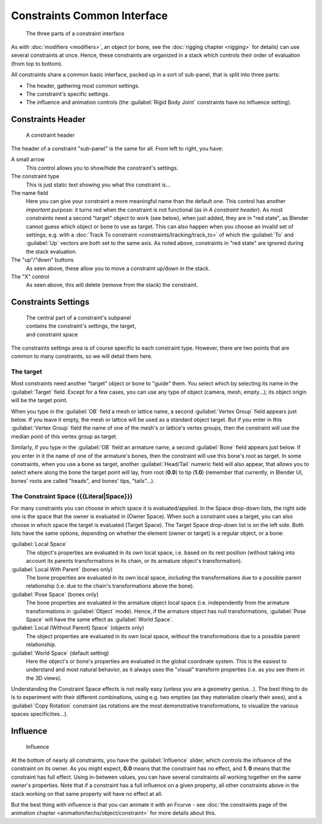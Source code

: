 
..    TODO/Review: {{review|text=examples|im=examples}} .


Constraints Common Interface
============================

.. figure:: /images/25-Manual-Constraints-Subpanel-3parts.jpg
   :width: 303px
   :figwidth: 303px

   The three parts of a constraint interface


As with :doc:`modifiers <modifiers>`, an object (or bone, see the :doc:`rigging chapter <rigging>` for details)
can use several constraints at once.
Hence, these constraints are organized in a stack which controls their order of evaluation (from top to bottom).

All constraints share a common basic interface, packed up in a sort of sub-panel,
that is split into three parts:

- The header, gathering most common settings.
- The constraint's specific settings.
- The influence and animation controls (the :guilabel:`Rigid Body Joint` constraints have no influence setting).


Constraints Header
------------------

.. figure:: /images/25-Manual-Constraints-Subpanel-header.jpg
   :width: 406px
   :figwidth: 406px

   A constraint header


The header of a constraint "sub-panel" is the same for all. From left to right, you have:

A small arrow
   This control allows you to show/hide the constraint's settings.

The constraint type
   This is just static text showing you what this constraint is...

The name field
   Here you can give your constraint a more meaningful name than the default one.
   This control has another *important* purpose: it turns red when the constraint is not functional
   (as in *A constraint header*). As most constraints need a second "target" object to work (see below),
   when just added, they are in "red state", as Blender cannot guess which object or bone to use as target.
   This can also happen when you choose an invalid set of settings, e.g. with a :doc:`Track To constraint
   <constraints/tracking/track_to>` of which the :guilabel:`To` and :guilabel:`Up`
   vectors are both set to the same axis.
   As noted above, constraints in "red state" are ignored during the stack evaluation.

The "up"/"down" buttons
   As seen above, these allow you to move a constraint up/down in the stack.

The "X" control
   As seen above, this will delete (remove from the stack) the constraint.


Constraints Settings
--------------------

.. figure:: /images/25-Manual-Constraints-Subpanel-body.jpg
   :width: 303px
   :figwidth: 303px

   The central part of a constraint's subpanel contains the constraint's settings, the target, and constraint space


The constraints settings area is of course specific to each constraint type. However,
there are two points that are common to many constraints, so we will detail them here.


The target
~~~~~~~~~~

Most constraints need another "target" object or bone to "guide" them.
You select which by selecting its name in the :guilabel:`Target` field.
Except for a few cases, you can use any type of object (camera, mesh, empty...);
its object origin will be the target point.

When you type in the :guilabel:`OB` field a mesh or lattice name,
a second :guilabel:`Vertex Group` field appears just below. If you leave it empty,
the mesh or lattice will be used as a standard object target. But if you enter in this
:guilabel:`Vertex Group` field the name of one of the mesh's or lattice's vertex groups,
then the constraint will use the median point of this vertex group as target.

Similarly, if you type in the :guilabel:`OB` field an armature name,
a second :guilabel:`Bone` field appears just below.
If you enter in it the name of one of the armature's bones,
then the constraint will use this bone's *root* as target.
In some constraints, when you use a bone as target,
another :guilabel:`Head/Tail` numeric field will also appear,
that allows you to select where along the bone the target point will lay, from root
(**0.0**) to tip (**1.0**) (remember that currently, in Blender UI,
bones' roots are called "heads", and bones' tips, "tails"...).


The Constraint Space ({{Literal|Space}})
~~~~~~~~~~~~~~~~~~~~~~~~~~~~~~~~~~~~~~~~

For many constraints you can choose in which space it is evaluated/applied.
In the Space drop-down lists, the right side one is the space that the owner is evaluated in
(Owner Space). When such a constraint uses a target,
you can also choose in which space the target is evaluated (Target Space).
The Target Space drop-down list is on the left side. Both lists have the same options,
depending on whether the element (owner or target) is a regular object, or a bone:

:guilabel:`Local Space`
   The object's properties are evaluated in its own local space,
   i.e. based on its rest position
   (without taking into account its parents transformations in its chain, or its armature object's transformation).

:guilabel:`Local With Parent` (bones only)
   The bone properties are evaluated in its own local space,
   *including* the transformations due to a possible parent relationship
   (i.e. due to the chain's transformations above the bone).

:guilabel:`Pose Space` (bones only)
   The bone properties are evaluated in the armature object local space
   (i.e. independently from the armature transformations in :guilabel:`Object` mode).
   Hence, if the armature object has null transformations,
   :guilabel:`Pose Space` will have the same effect as :guilabel:`World Space`.

:guilabel:`Local (Without Parent) Space` (objects only)
   The object properties are evaluated in its own local space,
   *without* the transformations due to a possible parent relationship.

:guilabel:`World Space` (default setting)
   Here the object's or bone's properties are evaluated in the global coordinate system.
   This is the easiest to understand and most natural behavior,
   as it always uses the "visual" transform properties (i.e. as you see them in the 3D views).

Understanding the Constraint Space effects is not really easy
(unless you are a geometry genius...).
The best thing to do is to experiment with their different combinations, using e.g.
two empties (as they materialize clearly their axes),
and a :guilabel:`Copy Rotation` constraint
(as rotations are the most demonstrative transformations,
to visualize the various spaces specificities...).


Influence
---------

.. figure:: /images/25-Manual-Constraints-Subpanel-influence.jpg
   :width: 303px
   :figwidth: 303px

   Influence


At the bottom of nearly all constraints, you have the :guilabel:`Influence` slider,
which controls the influence of the constraint on its owner. As you might expect,
**0.0** means that the constraint has no effect, and **1.
0** means that the constraint has full effect. Using in-between values,
you can have several constraints all working together on the same owner's properties.
Note that if a constraint has a full influence on a given property, all other constraints
above in the stack working on that same property will have no effect at all.

But the best thing with influence is that you can animate it with an Fcurve - see
:doc:`the constraints page of the animation chapter <animation/techs/object/constraint>` for more details about this.


